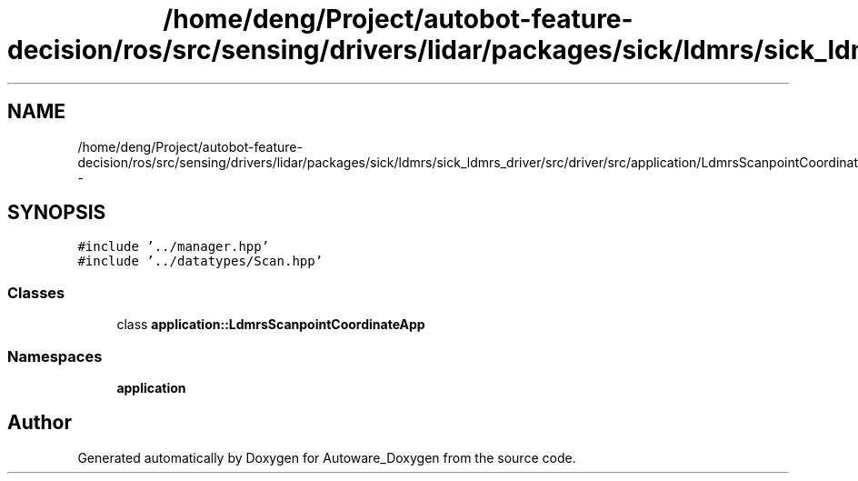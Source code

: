 .TH "/home/deng/Project/autobot-feature-decision/ros/src/sensing/drivers/lidar/packages/sick/ldmrs/sick_ldmrs_driver/src/driver/src/application/LdmrsScanpointCoordinateApp.hpp" 3 "Fri May 22 2020" "Autoware_Doxygen" \" -*- nroff -*-
.ad l
.nh
.SH NAME
/home/deng/Project/autobot-feature-decision/ros/src/sensing/drivers/lidar/packages/sick/ldmrs/sick_ldmrs_driver/src/driver/src/application/LdmrsScanpointCoordinateApp.hpp \- 
.SH SYNOPSIS
.br
.PP
\fC#include '\&.\&./manager\&.hpp'\fP
.br
\fC#include '\&.\&./datatypes/Scan\&.hpp'\fP
.br

.SS "Classes"

.in +1c
.ti -1c
.RI "class \fBapplication::LdmrsScanpointCoordinateApp\fP"
.br
.in -1c
.SS "Namespaces"

.in +1c
.ti -1c
.RI " \fBapplication\fP"
.br
.in -1c
.SH "Author"
.PP 
Generated automatically by Doxygen for Autoware_Doxygen from the source code\&.
